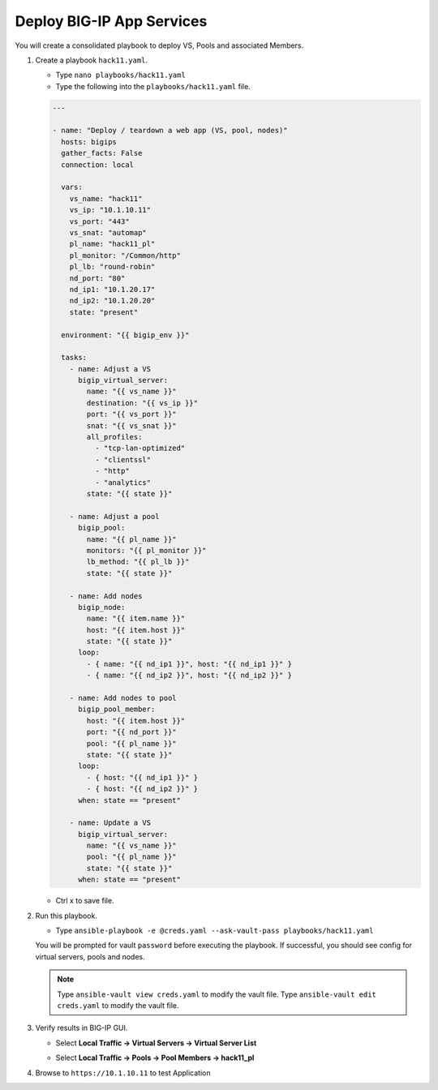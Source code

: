 Deploy BIG-IP App Services
==========================

You will create a consolidated playbook to deploy VS, Pools and associated Members.


#. Create a playbook ``hack11.yaml``.

   - Type ``nano playbooks/hack11.yaml``
   - Type the following into the ``playbooks/hack11.yaml`` file.

   .. code::

    ---

    - name: "Deploy / teardown a web app (VS, pool, nodes)"
      hosts: bigips
      gather_facts: False
      connection: local

      vars:
        vs_name: "hack11"
        vs_ip: "10.1.10.11"
        vs_port: "443"
        vs_snat: "automap"
        pl_name: "hack11_pl"
        pl_monitor: "/Common/http"
        pl_lb: "round-robin"
        nd_port: "80"
        nd_ip1: "10.1.20.17"
        nd_ip2: "10.1.20.20"
        state: "present"

      environment: "{{ bigip_env }}"

      tasks:
        - name: Adjust a VS
          bigip_virtual_server:
            name: "{{ vs_name }}"
            destination: "{{ vs_ip }}"
            port: "{{ vs_port }}"
            snat: "{{ vs_snat }}"
            all_profiles:
              - "tcp-lan-optimized"
              - "clientssl"
              - "http"
              - "analytics"
            state: "{{ state }}"

        - name: Adjust a pool
          bigip_pool:
            name: "{{ pl_name }}"
            monitors: "{{ pl_monitor }}"
            lb_method: "{{ pl_lb }}"
            state: "{{ state }}"

        - name: Add nodes
          bigip_node:
            name: "{{ item.name }}"
            host: "{{ item.host }}"
            state: "{{ state }}"
          loop:
            - { name: "{{ nd_ip1 }}", host: "{{ nd_ip1 }}" }
            - { name: "{{ nd_ip2 }}", host: "{{ nd_ip2 }}" }

        - name: Add nodes to pool
          bigip_pool_member:
            host: "{{ item.host }}"
            port: "{{ nd_port }}"
            pool: "{{ pl_name }}"
            state: "{{ state }}"
          loop:
            - { host: "{{ nd_ip1 }}" }
            - { host: "{{ nd_ip2 }}" }
          when: state == "present"

        - name: Update a VS
          bigip_virtual_server:
            name: "{{ vs_name }}"
            pool: "{{ pl_name }}"
            state: "{{ state }}"
          when: state == "present"

   - Ctrl x to save file.

#. Run this playbook.

   - Type ``ansible-playbook -e @creds.yaml --ask-vault-pass playbooks/hack11.yaml``

   You will be prompted for vault ``password`` before executing the playbook.
   If successful, you should see config for virtual servers, pools and nodes.

   .. NOTE::

    Type ``ansible-vault view creds.yaml`` to modify the vault file.
    Type ``ansible-vault edit creds.yaml`` to modify the vault file.


#. Verify results in BIG-IP GUI.

   - Select **Local Traffic -> Virtual Servers -> Virtual Server List**

   .. image:: /_static/image032.png
         :height: 100px

   - Select **Local Traffic -> Pools -> Pool Members -> hack11_pl**

   .. image:: /_static/image033.png
         :height: 140px

#. Browse to ``https://10.1.10.11`` to test Application

   .. image:: /_static/image034.png
          :height: 300px
